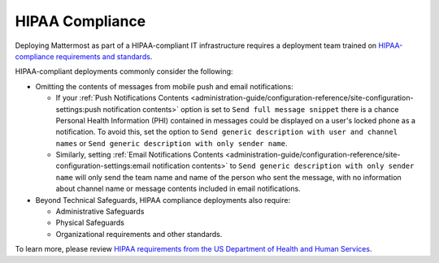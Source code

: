HIPAA Compliance
=================

Deploying Mattermost as part of a HIPAA-compliant IT infrastructure requires a deployment team trained on `HIPAA-compliance requirements and standards <https://www.hhs.gov/hipaa/for-professionals/security/laws-regulations/>`_.

HIPAA-compliant deployments commonly consider the following:

- Omitting the contents of messages from mobile push and email notifications:

  - If your :ref:`Push Notifications Contents <administration-guide/configuration-reference/site-configuration-settings:push notification contents>` option is set to ``Send full message snippet`` there is a chance Personal Health Information (PHI) contained in messages could be displayed on a user's locked phone as a notification. To avoid this, set the option to ``Send generic description with user and channel names`` or ``Send generic description with only sender name``.
  - Similarly, setting :ref:`Email Notifications Contents <administration-guide/configuration-reference/site-configuration-settings:email notification contents>` to ``Send generic description with only sender name`` will only send the team name and name of the person who sent the message, with no information about channel name or message contents included in email notifications.

- Beyond Technical Safeguards, HIPAA compliance deployments also require:

  - Administrative Safeguards
  - Physical Safeguards
  - Organizational requirements and other standards.

To learn more, please review `HIPAA requirements from the US Department of Health and Human Services <https://www.hhs.gov/hipaa/for-professionals/security/laws-regulations/>`_.